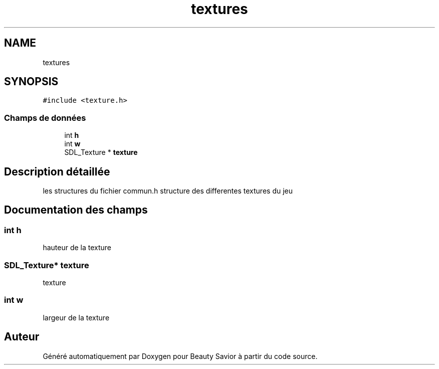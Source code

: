 .TH "textures" 3 "Lundi 4 Mai 2020" "Version 0.2" "Beauty Savior" \" -*- nroff -*-
.ad l
.nh
.SH NAME
textures
.SH SYNOPSIS
.br
.PP
.PP
\fC#include <texture\&.h>\fP
.SS "Champs de données"

.in +1c
.ti -1c
.RI "int \fBh\fP"
.br
.ti -1c
.RI "int \fBw\fP"
.br
.ti -1c
.RI "SDL_Texture * \fBtexture\fP"
.br
.in -1c
.SH "Description détaillée"
.PP 
les structures du fichier commun\&.h structure des differentes textures du jeu 
.SH "Documentation des champs"
.PP 
.SS "int h"
hauteur de la texture 
.SS "SDL_Texture* texture"
texture 
.SS "int w"
largeur de la texture 

.SH "Auteur"
.PP 
Généré automatiquement par Doxygen pour Beauty Savior à partir du code source\&.
